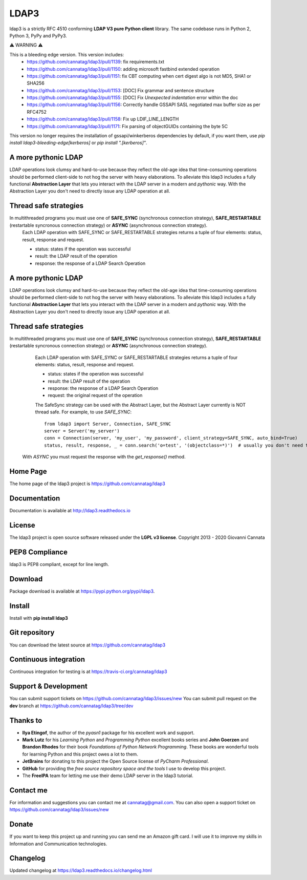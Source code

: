 LDAP3
=====

.. image:: https://img.shields.io/pypi/v/ldap3.svg
    :target: https://pypi.python.org/pypi/ldap3/
    :alt: Latest Version

.. image:: https://img.shields.io/pypi/l/ldap3.svg
    :target: https://pypi.python.org/pypi/ldap3/
    :alt: License

.. image:: https://img.shields.io/travis/cannatag/ldap3/master.svg
    :target: https://travis-ci.org/cannatag/ldap3
    :alt: TRAVIS-CI build status for master branch


ldap3 is a strictly RFC 4510 conforming **LDAP V3 pure Python client** library. The same codebase runs in Python 2, Python 3, PyPy and PyPy3.

⚠️ WARNING ⚠️

This is a bleeding edge version. This version includes:
    * https://github.com/cannatag/ldap3/pull/1139: fix requirements.txt
    * https://github.com/cannatag/ldap3/pull/1150: adding microsoft fastbind extended operation
    * https://github.com/cannatag/ldap3/pull/1151: fix CBT computing when cert digest algo is not MD5, SHA1 or SHA256
    * https://github.com/cannatag/ldap3/pull/1153: [DOC] Fix grammar and sentence structure
    * https://github.com/cannatag/ldap3/pull/1155: [DOC] Fix `Unexpected indentation` error within the doc
    * https://github.com/cannatag/ldap3/pull/1156: Correctly handle GSSAPI SASL negotiated max buffer size as per RFC4752
    * https://github.com/cannatag/ldap3/pull/1158: Fix up LDIF_LINE_LENGTH
    * https://github.com/cannatag/ldap3/pull/1171: Fix parsing of objectGUIDs containing the byte 5C

This version no longer requires the installation of gssapi/winkerberos dependencies by default, if you want them, use `pip install ldap3-bleeding-edge[kerberos]` or `pip install ".[kerberos]"`.

A more pythonic LDAP
--------------------

LDAP operations look clumsy and hard-to-use because they reflect the old-age idea that time-consuming operations should be performed client-side
to not hog the server with heavy elaborations. To alleviate this ldap3 includes a fully functional **Abstraction Layer** that lets you
interact with the LDAP server in a modern and *pythonic* way. With the Abstraction Layer you don't need to directly issue any LDAP operation at all.


Thread safe strategies
----------------------

In multithreaded programs you must use one of **SAFE_SYNC** (synchronous connection strategy), **SAFE_RESTARTABLE** (restartable syncronous connection strategy) or **ASYNC** (asynchronous connection strategy).
   Each LDAP operation with SAFE_SYNC or SAFE_RESTARTABLE strategies returns a tuple of four elements: status, result, response and request.

   * status: states if the operation was successful

   * result: the LDAP result of the operation

   * response: the response of a LDAP Search Operation


A more pythonic LDAP
--------------------

LDAP operations look clumsy and hard-to-use because they reflect the old-age idea that time-consuming operations should be performed client-side
to not hog the server with heavy elaborations. To alleviate this ldap3 includes a fully functional **Abstraction Layer** that lets you
interact with the LDAP server in a modern and *pythonic* way. With the Abstraction Layer you don't need to directly issue any LDAP operation at all.


Thread safe strategies
----------------------

In multithreaded programs you must use one of **SAFE_SYNC** (synchronous connection strategy), **SAFE_RESTARTABLE** (restartable syncronous connection strategy) or **ASYNC** (asynchronous connection strategy).
   Each LDAP operation with SAFE_SYNC or SAFE_RESTARTABLE strategies returns a tuple of four elements: status, result, response and request.

   * status: states if the operation was successful

   * result: the LDAP result of the operation

   * response: the response of a LDAP Search Operation

   * request: the original request of the operation

   The SafeSync strategy can be used with the Abstract Layer, but the Abstract Layer currently is NOT thread safe.
   For example, to use *SAFE_SYNC*::

      from ldap3 import Server, Connection, SAFE_SYNC
      server = Server('my_server')
      conn = Connection(server, 'my_user', 'my_password', client_strategy=SAFE_SYNC, auto_bind=True)
      status, result, response, _ = conn.search('o=test', '(objectclass=*)')  # usually you don't need the original request (4th element of the returned tuple)


  With *ASYNC* you must request the response with the *get_response()* method.

Home Page
---------

The home page of the ldap3 project is https://github.com/cannatag/ldap3


Documentation
-------------

Documentation is available at http://ldap3.readthedocs.io


License
-------

The ldap3 project is open source software released under the **LGPL v3 license**.
Copyright 2013 - 2020 Giovanni Cannata


PEP8 Compliance
---------------

ldap3 is PEP8 compliant, except for line length.


Download
--------

Package download is available at https://pypi.python.org/pypi/ldap3.


Install
-------

Install with **pip install ldap3**


Git repository
--------------

You can download the latest source at https://github.com/cannatag/ldap3


Continuous integration
----------------------

Continuous integration for testing is at https://travis-ci.org/cannatag/ldap3


Support & Development
---------------------

You can submit support tickets on https://github.com/cannatag/ldap3/issues/new
You can submit pull request on the **dev** branch at https://github.com/cannatag/ldap3/tree/dev


Thanks to
---------

* **Ilya Etingof**, the author of the *pyasn1* package for his excellent work and support.

* **Mark Lutz** for his *Learning Python* and *Programming Python* excellent books series and **John Goerzen** and **Brandon Rhodes** for their book *Foundations of Python Network Programming*. These books are wonderful tools for learning Python and this project owes a lot to them.

* **JetBrains** for donating to this project the Open Source license of *PyCharm Professional*.

* **GitHub** for providing the *free source repository space and the tools* I use to develop this project.

* The **FreeIPA** team for letting me use their demo LDAP server in the ldap3 tutorial.


Contact me
----------

For information and suggestions you can contact me at cannatag@gmail.com. You can also open a support ticket on https://github.com/cannatag/ldap3/issues/new


Donate
------

If you want to keep this project up and running you can send me an Amazon gift card. I will use it to improve my skills in Information and Communication technologies.


Changelog
---------

Updated changelog at https://ldap3.readthedocs.io/changelog.html

